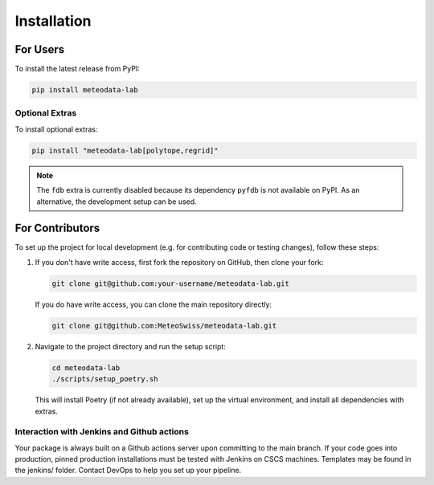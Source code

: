 .. highlight:: shell

============
Installation
============

For Users
=========

To install the latest release from PyPI:

.. code-block:: bash

   pip install meteodata-lab

Optional Extras
---------------

To install optional extras:

.. code-block:: bash

   pip install "meteodata-lab[polytope,regrid]"

.. note::

   The ``fdb`` extra is currently disabled because its dependency ``pyfdb`` is not available on PyPI. As an alternative, the development setup can be used.

For Contributors
================

To set up the project for local development (e.g. for contributing code or testing changes), follow these steps:

1. If you don't have write access, first fork the repository on GitHub, then clone your fork:

   .. code-block:: bash

      git clone git@github.com:your-username/meteodata-lab.git

   If you do have write access, you can clone the main repository directly:

   .. code-block:: bash

      git clone git@github.com:MeteoSwiss/meteodata-lab.git

2. Navigate to the project directory and run the setup script:

   .. code-block:: bash

      cd meteodata-lab
      ./scripts/setup_poetry.sh

   This will install Poetry (if not already available), set up the virtual environment, and install all dependencies with extras.


Interaction with Jenkins and Github actions
-------------------------------------------

Your package is always built on a Github actions server upon committing to the main branch. If your code goes into production, pinned production installations must be tested with Jenkins on CSCS machines. Templates may be found in the jenkins/ folder. Contact DevOps to help you set up your pipeline.

